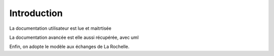 ************
Introduction
************

La documentation utilisateur est lue et maitrtisée

La documentation avancée est elle aussi récupérée, avec uml

Enfin, on adopte le modèle aux échanges de La Rochelle.

